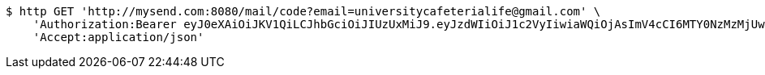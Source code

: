 [source,bash]
----
$ http GET 'http://mysend.com:8080/mail/code?email=universitycafeterialife@gmail.com' \
    'Authorization:Bearer eyJ0eXAiOiJKV1QiLCJhbGciOiJIUzUxMiJ9.eyJzdWIiOiJ1c2VyIiwiaWQiOjAsImV4cCI6MTY0NzMzMjUwOH0._sU5RBRgIQaO8Bf1zDu3a1jqDrFWelnbuc-yitacaTr5mPbfGz-AmLAdDy5ThqcvX4ufRp5bRAFBUB24U9l0AQ' \
    'Accept:application/json'
----